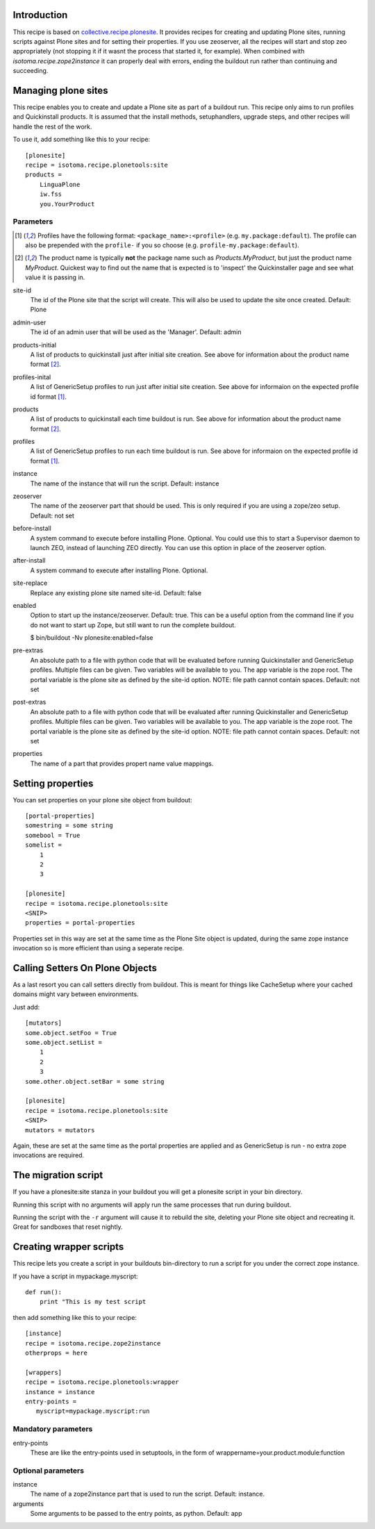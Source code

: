 Introduction
============

This recipe is based on `collective.recipe.plonesite`_. It provides recipes for creating and updating Plone sites, running scripts against Plone sites and for setting their properties. If you use zeoserver, all the recipes will start and stop zeo appropriately (not stopping it if it wasnt the process that started it, for example). When combined with `isotoma.recipe.zope2instance` it can properly deal with errors, ending the buildout run rather than continuing and succeeding.

.. _`collective.recipe.plonesite`: http://pypi.python.org/pypi/collective.recipe.plonesite
.. _`isotoma.recipe.zope2instance`: http://pypi.python.org/pypi/isotoma.recipe.zope2instance


Managing plone sites
====================

This recipe enables you to create and update a Plone site as part of a buildout run.  This recipe only aims to run profiles and Quickinstall products.  It is assumed that the install methods, setuphandlers, upgrade steps, and other recipes will handle the rest of the work.

To use it, add something like this to your recipe::

    [plonesite]
    recipe = isotoma.recipe.plonetools:site
    products =
        LinguaPlone
        iw.fss
        you.YourProduct

Parameters
----------

.. [1] Profiles have the following format: ``<package_name>:<profile>`` (e.g. ``my.package:default``).  The profile can also be prepended with the ``profile-`` if you so choose (e.g. ``profile-my.package:default``).

.. [2] The product name is typically **not** the package name such as `Products.MyProduct`, but just the product name `MyProduct`. Quickest way to find out the name that is expected is to 'inspect' the Quickinstaller page and see what value it is passing in.

site-id
    The id of the Plone site that the script will create.  This will also be used to update the site once created.  Default: Plone

admin-user
    The id of an admin user that will be used as the 'Manager'.  Default: admin

products-initial
    A list of products to quickinstall just after initial site creation. See above for information about the product name format [2]_.

profiles-inital
    A list of GenericSetup profiles to run just after initial site creation. See above for informaion on the expected profile id format [1]_.

products
    A list of products to quickinstall each time buildout is run. See above for information about the product name format [2]_.

profiles
    A list of GenericSetup profiles to run each time buildout is run. See above for informaion on the expected profile id format [1]_.

instance
    The name of the instance that will run the script. Default: instance

zeoserver
    The name of the zeoserver part that should be used.  This is only required if you are using a zope/zeo setup. Default: not set

before-install
    A system command to execute before installing Plone.  Optional.  You could use this to start a Supervisor daemon to launch ZEO, instead of launching ZEO directly.  You can use this option in place of the zeoserver option.

after-install
    A system command to execute after installing Plone.  Optional.

site-replace
    Replace any existing plone site named site-id. Default: false

enabled
    Option to start up the instance/zeoserver.  Default: true.  This can be a useful option from the command line if you do not want to start up Zope, but still want to run the complete buildout.

    $ bin/buildout -Nv plonesite:enabled=false

pre-extras
    An absolute path to a file with python code that will be evaluated before running Quickinstaller and GenericSetup profiles.  Multiple files can be given.  Two variables will be available to you.  The app variable is the zope root.  The portal variable is the plone site as defined by the site-id option. NOTE: file path cannot contain spaces. Default: not set

post-extras
    An absolute path to a file with python code that will be evaluated after running Quickinstaller and GenericSetup profiles.  Multiple files can be given.  Two variables will be available to you.  The app variable is the zope root.  The portal variable is the plone site as defined by the site-id option. NOTE: file path cannot contain spaces. Default: not set

properties
    The name of a part that provides propert name value mappings.


Setting properties
==================

You can set properties on your plone site object from buildout::

    [portal-properties]
    somestring = some string
    somebool = True
    somelist =
        1
        2
        3

    [plonesite]
    recipe = isotoma.recipe.plonetools:site
    <SNIP>
    properties = portal-properties

Properties set in this way are set at the same time as the Plone Site object is
updated, during the same zope instance invocation so is more efficient than
using a seperate recipe.


Calling Setters On Plone Objects
================================

As a last resort you can call setters directly from buildout. This is meant
for things like CacheSetup where your cached domains might vary between
environments.

Just add::

    [mutators]
    some.object.setFoo = True
    some.object.setList =
        1
        2
        3
    some.other.object.setBar = some string

    [plonesite]
    recipe = isotoma.recipe.plonetools:site
    <SNIP>
    mutators = mutators

Again, these are set at the same time as the portal properties are applied
and as GenericSetup is run - no extra zope invocations are required.


The migration script
====================

If you have a plonesite:site stanza in your buildout you will get a plonesite
script in your bin directory.

Running this script with no arguments will apply run the same processes that
run during buildout.

Running the script with the ``-r`` argument will cause it to rebuild the site,
deleting your Plone site object and recreating it. Great for sandboxes that
reset nightly.


Creating wrapper scripts
========================

This recipe lets you create a script in your buildouts bin-directory to run a
script for you under the correct zope instance.

If you have a script in mypackage.myscript::

    def run():
        print "This is my test script

then add something like this to your recipe::

    [instance]
    recipe = isotoma.recipe.zope2instance
    otherprops = here

    [wrappers]
    recipe = isotoma.recipe.plonetools:wrapper
    instance = instance
    entry-points =
       myscript=mypackage.myscript:run

Mandatory parameters
--------------------

entry-points
    These are like the entry-points used in setuptools, in the form of wrappername=your.product.module:function

Optional parameters
-------------------

instance
    The name of a zope2instance part that is used to run the script. Default: instance.

arguments
    Some arguments to be passed to the entry points, as python. Default: app
